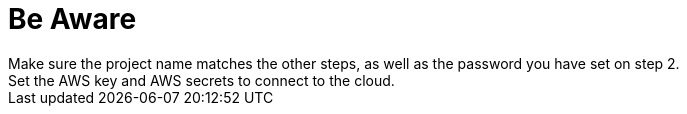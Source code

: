 = Be Aware
Make sure the project name matches the other steps, as well as the password you have set on step 2.
Set the AWS key and AWS secrets to connect to the cloud.
